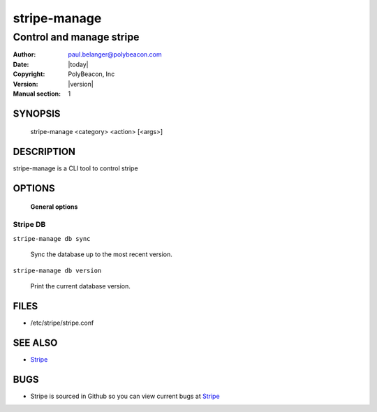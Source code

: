 =============
stripe-manage
=============

-------------------------
Control and manage stripe
-------------------------

:Author: paul.belanger@polybeacon.com
:Date: |today|
:Copyright: PolyBeacon, Inc
:Version: |version|
:Manual section: 1

SYNOPSIS
========

  stripe-manage <category> <action> [<args>]

DESCRIPTION
===========

stripe-manage is a CLI tool to control stripe

OPTIONS
=======

 **General options**

Stripe DB
~~~~~~~~~

``stripe-manage db sync``

     Sync the database up to the most recent version.

``stripe-manage db version``

     Print the current database version.

FILES
========

* /etc/stripe/stripe.conf

SEE ALSO
========

* `Stripe <https://github.com/kickstandproject/stripe>`__

BUGS
====

* Stripe is sourced in Github so you can view current bugs at `Stripe <https://github.com/kickstandproject/stripe>`__
